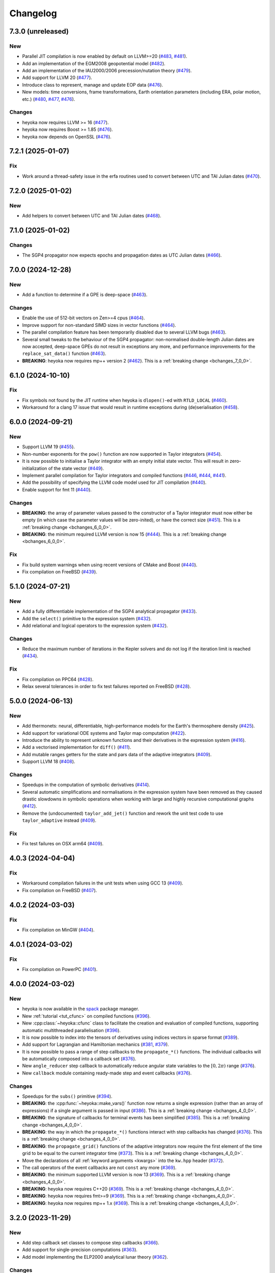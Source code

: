 Changelog
=========

7.3.0 (unreleased)
------------------

New
~~~

- Parallel JIT compilation is now enabled by default on LLVM>=20
  (`#483 <https://github.com/bluescarni/heyoka/pull/483>`__,
  `#481 <https://github.com/bluescarni/heyoka/pull/481>`__).
- Add an implementation of the EGM2008 geopotential model
  (`#482 <https://github.com/bluescarni/heyoka/pull/482>`__).
- Add an implementation of the IAU2000/2006 precession/nutation theory
  (`#479 <https://github.com/bluescarni/heyoka/pull/479>`__).
- Add support for LLVM 20
  (`#477 <https://github.com/bluescarni/heyoka/pull/477>`__).
- Introduce class to represent, manage and update EOP data
  (`#476 <https://github.com/bluescarni/heyoka/pull/476>`__).
- New models: time conversions, frame transformations, Earth orientation
  parameters (including ERA, polar motion, etc.)
  (`#480 <https://github.com/bluescarni/heyoka/pull/480>`__,
  `#477 <https://github.com/bluescarni/heyoka/pull/477>`__,
  `#476 <https://github.com/bluescarni/heyoka/pull/476>`__).

Changes
~~~~~~~

- heyoka now requires LLVM >= 16
  (`#477 <https://github.com/bluescarni/heyoka/pull/477>`__).
- heyoka now requires Boost >= 1.85
  (`#476 <https://github.com/bluescarni/heyoka/pull/476>`__).
- heyoka now depends on OpenSSL
  (`#476 <https://github.com/bluescarni/heyoka/pull/476>`__).


7.2.1 (2025-01-07)
------------------

Fix
~~~

- Work around a thread-safety issue in the erfa routines used
  to convert between UTC and TAI Julian dates
  (`#470 <https://github.com/bluescarni/heyoka/pull/470>`__).

7.2.0 (2025-01-02)
------------------

New
~~~

- Add helpers to convert between UTC and TAI Julian dates
  (`#468 <https://github.com/bluescarni/heyoka/pull/468>`__).

7.1.0 (2025-01-02)
------------------

Changes
~~~~~~~

- The SGP4 propagator now expects epochs and propagation dates
  as UTC Julian dates
  (`#466 <https://github.com/bluescarni/heyoka/pull/466>`__).

7.0.0 (2024-12-28)
------------------

New
~~~

- Add a function to determine if a GPE is deep-space
  (`#463 <https://github.com/bluescarni/heyoka/pull/463>`__).

Changes
~~~~~~~

- Enable the use of 512-bit vectors on Zen>=4 cpus
  (`#464 <https://github.com/bluescarni/heyoka/pull/464>`__).
- Improve support for non-standard SIMD sizes in vector functions
  (`#464 <https://github.com/bluescarni/heyoka/pull/464>`__).
- The parallel compilation feature has been temporarily disabled
  due to several LLVM bugs
  (`#463 <https://github.com/bluescarni/heyoka/pull/463>`__).
- Several small tweaks to the behaviour of the SGP4 propagator:
  non-normalised double-length Julian dates are now accepted,
  deep-space GPEs do not result in exceptions any more, and performance
  improvements for the ``replace_sat_data()`` function
  (`#463 <https://github.com/bluescarni/heyoka/pull/463>`__).
- **BREAKING**: heyoka now requires mp++ version 2
  (`#462 <https://github.com/bluescarni/heyoka/pull/462>`__).
  This is a :ref:`breaking change <bchanges_7_0_0>`.

6.1.0 (2024-10-10)
------------------

Fix
~~~

- Fix symbols not found by the JIT runtime when heyoka
  is ``dlopen()``-ed with ``RTLD_LOCAL``
  (`#460 <https://github.com/bluescarni/heyoka/pull/460>`__).
- Workaround for a clang 17 issue that would result in
  runtime exceptions during (de)serialisation
  (`#458 <https://github.com/bluescarni/heyoka/pull/458>`__).

6.0.0 (2024-09-21)
------------------

New
~~~

- Support LLVM 19 (`#455 <https://github.com/bluescarni/heyoka/pull/455>`__).
- Non-number exponents for the ``pow()`` function
  are now supported in Taylor integrators
  (`#454 <https://github.com/bluescarni/heyoka/pull/454>`__).
- It is now possible to initialise a Taylor integrator
  with an empty initial state vector. This will result
  in zero-initialization of the state vector
  (`#449 <https://github.com/bluescarni/heyoka/pull/449>`__).
- Implement parallel compilation for Taylor integrators
  and compiled functions
  (`#446 <https://github.com/bluescarni/heyoka/pull/446>`__,
  `#444 <https://github.com/bluescarni/heyoka/pull/444>`__,
  `#441 <https://github.com/bluescarni/heyoka/pull/441>`__).
- Add the possibility of specifying the LLVM code model
  used for JIT compilation
  (`#440 <https://github.com/bluescarni/heyoka/pull/440>`__).
- Enable support for fmt 11
  (`#440 <https://github.com/bluescarni/heyoka/pull/440>`__).

Changes
~~~~~~~

- **BREAKING**: the array of parameter values passed to the
  constructor of a Taylor integrator must now either be empty
  (in which case the parameter values will be zero-inited),
  or have the correct size
  (`#451 <https://github.com/bluescarni/heyoka/pull/451>`__).
  This is a :ref:`breaking change <bchanges_6_0_0>`.
- **BREAKING**: the minimum required LLVM version is now 15
  (`#444 <https://github.com/bluescarni/heyoka/pull/444>`__).
  This is a :ref:`breaking change <bchanges_6_0_0>`.

Fix
~~~

- Fix build system warnings when using recent versions of
  CMake and Boost
  (`#440 <https://github.com/bluescarni/heyoka/pull/440>`__).
- Fix compilation on FreeBSD
  (`#439 <https://github.com/bluescarni/heyoka/pull/439>`__).

5.1.0 (2024-07-21)
------------------

New
~~~

- Add a fully differentiable implementation of the SGP4 analytical propagator
  (`#433 <https://github.com/bluescarni/heyoka/pull/433>`__).
- Add the ``select()`` primitive to the expression system
  (`#432 <https://github.com/bluescarni/heyoka/pull/432>`__).
- Add relational and logical operators to the expression system
  (`#432 <https://github.com/bluescarni/heyoka/pull/432>`__).

Changes
~~~~~~~

- Reduce the maximum number of iterations in the Kepler solvers
  and do not log if the iteration limit is reached
  (`#434 <https://github.com/bluescarni/heyoka/pull/434>`__).

Fix
~~~

- Fix compilation on PPC64
  (`#428 <https://github.com/bluescarni/heyoka/pull/428>`__).
- Relax several tolerances in order to fix test failures reported
  on FreeBSD
  (`#428 <https://github.com/bluescarni/heyoka/pull/428>`__).

5.0.0 (2024-06-13)
------------------

New
~~~

- Add thermonets: neural, differentiable, high-performance
  models for the Earth's thermosphere density
  (`#425 <https://github.com/bluescarni/heyoka/pull/425>`__).
- Add support for variational ODE systems and Taylor map computation
  (`#422 <https://github.com/bluescarni/heyoka/pull/422>`__).
- Introduce the ability to represent unknown functions
  and their derivatives in the expression system
  (`#416 <https://github.com/bluescarni/heyoka/pull/416>`__).
- Add a vectorised implementation for ``diff()``
  (`#411 <https://github.com/bluescarni/heyoka/pull/411>`__).
- Add mutable ranges getters for the state and pars data of the adaptive
  integrators (`#409 <https://github.com/bluescarni/heyoka/pull/409>`__).
- Support LLVM 18 (`#408 <https://github.com/bluescarni/heyoka/pull/408>`__).

Changes
~~~~~~~

- Speedups in the computation of symbolic derivatives
  (`#414 <https://github.com/bluescarni/heyoka/pull/414>`__).
- Several automatic simplifications and normalisations in the expression
  system have been removed as they caused drastic slowdowns in symbolic operations
  when working with large and highly recursive computational graphs
  (`#412 <https://github.com/bluescarni/heyoka/pull/412>`__).
- Remove the (undocumented) ``taylor_add_jet()`` function and rework
  the unit test code to use ``taylor_adaptive`` instead
  (`#409 <https://github.com/bluescarni/heyoka/pull/409>`__).

Fix
~~~

- Fix test failures on OSX arm64
  (`#409 <https://github.com/bluescarni/heyoka/pull/409>`__).

4.0.3 (2024-04-04)
------------------

Fix
~~~

- Workaround compilation failures in the unit tests
  when using GCC 13
  (`#409 <https://github.com/bluescarni/heyoka/pull/409>`__).
- Fix compilation on FreeBSD
  (`#407 <https://github.com/bluescarni/heyoka/pull/407>`__).

4.0.2 (2024-03-03)
------------------

Fix
~~~

- Fix compilation on MinGW
  (`#404 <https://github.com/bluescarni/heyoka/pull/404>`__).

4.0.1 (2024-03-02)
------------------

Fix
~~~

- Fix compilation on PowerPC
  (`#401 <https://github.com/bluescarni/heyoka/pull/401>`__).

4.0.0 (2024-03-02)
------------------

New
~~~

- heyoka is now available in the `spack <https://github.com/spack/spack>`__
  package manager.
- New :ref:`tutorial <tut_cfunc>` on compiled functions
  (`#396 <https://github.com/bluescarni/heyoka/pull/396>`__).
- New :cpp:class:`~heyoka::cfunc` class to facilitate
  the creation and evaluation of compiled functions, supporting
  automatic multithreaded parallelisation
  (`#396 <https://github.com/bluescarni/heyoka/pull/396>`__).
- It is now possible to index into the tensors of derivatives
  using indices vectors in sparse format
  (`#389 <https://github.com/bluescarni/heyoka/pull/389>`__).
- Add support for Lagrangian and Hamiltonian mechanics
  (`#381 <https://github.com/bluescarni/heyoka/pull/381>`__,
  `#379 <https://github.com/bluescarni/heyoka/pull/379>`__).
- It is now possible to pass a range of step callbacks to the
  ``propagate_*()`` functions. The individual callbacks will be
  automatically composed into a callback set
  (`#376 <https://github.com/bluescarni/heyoka/pull/376>`__).
- New ``angle_reducer`` step callback to automatically reduce
  angular state variables to the :math:`\left[0, 2\pi\right)` range
  (`#376 <https://github.com/bluescarni/heyoka/pull/376>`__).
- New ``callback`` module containing ready-made step and event callbacks
  (`#376 <https://github.com/bluescarni/heyoka/pull/376>`__).

Changes
~~~~~~~

- Speedups for the ``subs()`` primitive
  (`#394 <https://github.com/bluescarni/heyoka/pull/394>`__).
- **BREAKING**: the :cpp:func:`~heyoka::make_vars()` function
  now returns a single expression (rather than an array of expressions)
  if a single argument is passed in input
  (`#386 <https://github.com/bluescarni/heyoka/pull/386>`__).
  This is a :ref:`breaking change <bchanges_4_0_0>`.
- **BREAKING**: the signature of callbacks for terminal events
  has been simplified
  (`#385 <https://github.com/bluescarni/heyoka/pull/385>`__).
  This is a :ref:`breaking change <bchanges_4_0_0>`.
- **BREAKING**: the way in which the ``propagate_*()`` functions
  interact with step callbacks has changed
  (`#376 <https://github.com/bluescarni/heyoka/pull/376>`__).
  This is a :ref:`breaking change <bchanges_4_0_0>`.
- **BREAKING**: the ``propagate_grid()`` functions of the
  adaptive integrators now require the first element of the
  time grid to be equal to the current integrator time
  (`#373 <https://github.com/bluescarni/heyoka/pull/373>`__).
  This is a :ref:`breaking change <bchanges_4_0_0>`.
- Move the declarations of all :ref:`keyword arguments <kwargs>`
  into the ``kw.hpp`` header
  (`#372 <https://github.com/bluescarni/heyoka/pull/372>`__).
- The call operators of the event callbacks are not
  ``const`` any more
  (`#369 <https://github.com/bluescarni/heyoka/pull/369>`__).
- **BREAKING**: the minimum supported LLVM version is now 13
  (`#369 <https://github.com/bluescarni/heyoka/pull/369>`__).
  This is a :ref:`breaking change <bchanges_4_0_0>`.
- **BREAKING**: heyoka now requires C++20
  (`#369 <https://github.com/bluescarni/heyoka/pull/369>`__).
  This is a :ref:`breaking change <bchanges_4_0_0>`.
- **BREAKING**: heyoka now requires fmt>=9
  (`#369 <https://github.com/bluescarni/heyoka/pull/369>`__).
  This is a :ref:`breaking change <bchanges_4_0_0>`.
- **BREAKING**: heyoka now requires mp++ 1.x
  (`#369 <https://github.com/bluescarni/heyoka/pull/369>`__).
  This is a :ref:`breaking change <bchanges_4_0_0>`.

3.2.0 (2023-11-29)
------------------

New
~~~

- Add step callback set classes to compose step callbacks
  (`#366 <https://github.com/bluescarni/heyoka/pull/366>`__).
- Add support for single-precision computations
  (`#363 <https://github.com/bluescarni/heyoka/pull/363>`__).
- Add model implementing the ELP2000 analytical lunar theory
  (`#362 <https://github.com/bluescarni/heyoka/pull/362>`__).

Changes
~~~~~~~

- When the ``fast_math`` mode is active, the SIMD-vectorised
  mathematical functions now use low-precision implementations.
  This can lead to substantial performance increases in batch mode
  (`#367 <https://github.com/bluescarni/heyoka/pull/367>`__).
- Initialising a step callback or a callable from an empty
  function object (e.g., a null pointer, an empty ``std::function``, etc.)
  now results in an empty object
  (`#366 <https://github.com/bluescarni/heyoka/pull/366>`__).
- Improve performance when creating symbolic expressions for
  large sums and products
  (`#362 <https://github.com/bluescarni/heyoka/pull/362>`__).

3.1.0 (2023-11-13)
------------------

New
~~~

- Implement (leaky) ``ReLU`` and its derivative in the expression
  system (`#357 <https://github.com/bluescarni/heyoka/pull/357>`__,
  `#356 <https://github.com/bluescarni/heyoka/pull/356>`__).
- Add feed-forward neural network model
  (`#355 <https://github.com/bluescarni/heyoka/pull/355>`__).
- Implement the eccentric longitude :math:`F` in the expression
  system (`#352 <https://github.com/bluescarni/heyoka/pull/352>`__).
- Implement the delta eccentric anomaly :math:`\Delta E` in the expression
  system (`#352 <https://github.com/bluescarni/heyoka/pull/352>`__).
  Taylor derivatives are not implemented yet.

Changes
~~~~~~~

- Substantial speedups in the computation of first-order derivatives
  with respect to many variables/parameters
  (`#360 <https://github.com/bluescarni/heyoka/pull/360>`__,
  `#358 <https://github.com/bluescarni/heyoka/pull/358>`__).
- Substantial performance improvements in the computation of
  derivative tensors of large expressions with a high degree
  of internal redundancy
  (`#354 <https://github.com/bluescarni/heyoka/pull/354>`__).

Fix
~~~

- Fix global constants in an LLVM module being generated in unordered fashion
  when compact mode is active. This would result in two logically-identical
  modules being considered different by the in-memory cache
  (`#359 <https://github.com/bluescarni/heyoka/pull/359>`__).
- Fix compiler warning when building without SLEEF support
  (`#356 <https://github.com/bluescarni/heyoka/pull/356>`__).
- Improve the numerical stability of the VSOP2013 model
  (`#353 <https://github.com/bluescarni/heyoka/pull/353>`__).
- Improve the numerical stability of the Kepler solver
  (`#352 <https://github.com/bluescarni/heyoka/pull/352>`__).

3.0.0 (2023-10-07)
------------------

Fix
~~~

- Prevent accidental leaking in the public headers of
  serialisation implementation details
  (`#350 <https://github.com/bluescarni/heyoka/pull/350>`__).
- Fix wrong version compatibility setting in the CMake config-file package
  (`#350 <https://github.com/bluescarni/heyoka/pull/350>`__).
- Work around test failure on ARM + LLVM 17
  (`#350 <https://github.com/bluescarni/heyoka/pull/350>`__).
- Fix orbital elements singularity when using the VSOP2013
  theory at low precision
  (`#348 <https://github.com/bluescarni/heyoka/pull/348>`__).

2.0.0 (2023-09-22)
------------------

New
~~~

- Support LLVM 17 (`#346 <https://github.com/bluescarni/heyoka/pull/346>`__).
- Add model for the circular restricted three-body problem
  (`#345 <https://github.com/bluescarni/heyoka/pull/345>`__).
- heyoka can now automatically vectorise scalar calls to
  floating-point math functions
  (`#342 <https://github.com/bluescarni/heyoka/pull/342>`__).
- The LLVM SLP vectorizer can now be enabled
  (`#341 <https://github.com/bluescarni/heyoka/pull/341>`__).
  This feature is opt-in due to the fact that enabling it
  can considerably increase JIT compilation times.
- Implement an in-memory cache for ``llvm_state``. The cache is used
  to avoid re-optimising and re-compiling LLVM code which has
  already been optimised and compiled during the program execution
  (`#340 <https://github.com/bluescarni/heyoka/pull/340>`__).
- It is now possible to get the LLVM bitcode of
  an ``llvm_state``
  (`#339 <https://github.com/bluescarni/heyoka/pull/339>`__).

Changes
~~~~~~~

- **BREAKING**: the minimum supported LLVM version is now 11
  (`#342 <https://github.com/bluescarni/heyoka/pull/342>`__).
  This is a :ref:`breaking change <bchanges_2_0_0>`.
- The optimisation level for an ``llvm_state`` is now clamped
  within the ``[0, 3]`` range
  (`#340 <https://github.com/bluescarni/heyoka/pull/340>`__).
- The LLVM bitcode is now used internally (instead of the textual
  representation of the IR) when copying and serialising
  an ``llvm_state``
  (`#339 <https://github.com/bluescarni/heyoka/pull/339>`__).
- The optimisation pass in an ``llvm_state`` is now automatically
  called during compilation
  (`#339 <https://github.com/bluescarni/heyoka/pull/339>`__).

Fix
~~~

- Fix compilation in C++20 mode
  (`#340 <https://github.com/bluescarni/heyoka/pull/340>`__).
- Fix the object file of an ``llvm_state`` not being
  preserved during copy and deserialisation
  (`#339 <https://github.com/bluescarni/heyoka/pull/339>`__).
- Fix LLVM module name not being preserved during
  copy and deserialisation of ``llvm_state``
  (`#339 <https://github.com/bluescarni/heyoka/pull/339>`__).
- Fix broken link in the docs.

1.0.0 (2023-08-10)
------------------

New
~~~

- The step callbacks can now optionally implement a ``pre_hook()``
  member function that will be called before the first step
  is taken by a ``propagate_*()`` function
  (`#334 <https://github.com/bluescarni/heyoka/pull/334>`__).
- The heyoka library now passes all ``clang-tidy`` checks
  (`#315 <https://github.com/bluescarni/heyoka/pull/315>`__).
- Introduce several vectorised overloads in the expression
  API. These vectorised overloads allow to perform the same
  operation on a list of expressions more efficiently
  than performing the same operation repeatedly on individual
  expressions
  (`#312 <https://github.com/bluescarni/heyoka/pull/312>`__).
- The expression class is now immutable
  (`#312 <https://github.com/bluescarni/heyoka/pull/312>`__).
- New API to compute high-order derivatives
  (`#309 <https://github.com/bluescarni/heyoka/pull/309>`__).
- The state variables and right-hand side of a system of ODEs
  are now available as read-only properties in the integrator
  classes
  (`#305 <https://github.com/bluescarni/heyoka/pull/305>`__).
- Support LLVM 16.
- New ``model`` module containing ready-made dynamical models
  (`#302 <https://github.com/bluescarni/heyoka/pull/302>`__,
  `#295 <https://github.com/bluescarni/heyoka/pull/295>`__).
- Implement substitution of generic subexpressions
  (`#301 <https://github.com/bluescarni/heyoka/pull/301>`__).
- Add a function to fetch the list of parameters in
  an expression
  (`#301 <https://github.com/bluescarni/heyoka/pull/301>`__).
- The screen output of expressions is now truncated for
  very large expressions
  (`#299 <https://github.com/bluescarni/heyoka/pull/299>`__).

Changes
~~~~~~~

- The step callbacks are now copied in :ref:`ensemble propagations <tut_ensemble>`
  rather than being shared among threads. The aim of this change
  is to reduce the likelihood of data races
  (`#334 <https://github.com/bluescarni/heyoka/pull/334>`__).
- Comprehensive overhaul of the expression system, including:
  enhanced automatic simplification capabilities for sums,
  products and powers, removal of several specialised primitives
  (such as ``square()``, ``neg()``, ``sum_sq()``, etc.),
  re-implementation of division and subtraction as special
  cases of product and sum, and more
  (`#332 <https://github.com/bluescarni/heyoka/pull/332>`__,
  `#331 <https://github.com/bluescarni/heyoka/pull/331>`__,
  `#330 <https://github.com/bluescarni/heyoka/pull/330>`__,
  `#329 <https://github.com/bluescarni/heyoka/pull/329>`__,
  `#328 <https://github.com/bluescarni/heyoka/pull/328>`__,
  `#327 <https://github.com/bluescarni/heyoka/pull/327>`__,
  `#326 <https://github.com/bluescarni/heyoka/pull/326>`__,
  `#325 <https://github.com/bluescarni/heyoka/pull/325>`__,
  `#324 <https://github.com/bluescarni/heyoka/pull/324>`__,
  `#323 <https://github.com/bluescarni/heyoka/pull/323>`__,
  `#322 <https://github.com/bluescarni/heyoka/pull/322>`__).
- Constant folding is now implemented for all functions
  in the expression system
  (`#321 <https://github.com/bluescarni/heyoka/pull/321>`__).
- Moved-from expressions and numbers are now guaranteed to be in the
  default-constructed state
  (`#319 <https://github.com/bluescarni/heyoka/pull/319>`__).
- The expression code has been reorganised into multiple files
  (`#317 <https://github.com/bluescarni/heyoka/pull/317>`__).
- Performance improvements in compact mode for Taylor
  integrators and compiled functions
  (`#303 <https://github.com/bluescarni/heyoka/pull/303>`__).
- Update Catch to version 2.13.10
  (`#301 <https://github.com/bluescarni/heyoka/pull/301>`__).
- The ``get_n_nodes()`` function now returns ``0``
  instead of overflowing
  (`#301 <https://github.com/bluescarni/heyoka/pull/301>`__).
- heyoka now requires Boost >= 1.69
  (`#301 <https://github.com/bluescarni/heyoka/pull/301>`__).
- Performance improvements for several primitives in the
  expression API
  (`#300 <https://github.com/bluescarni/heyoka/pull/300>`__).
- Improve hashing performance for large expressions by
  caching the hashes of repeated subexpressions
  (`#299 <https://github.com/bluescarni/heyoka/pull/299>`__).
- The unstrided version of compiled functions is now forcibly
  inlined, which leads to improved codegen and better performance
  (`#299 <https://github.com/bluescarni/heyoka/pull/299>`__).
- **BREAKING**: the ``make_nbody_sys()`` helper has been replaced by an equivalent
  function in the new ``model`` module
  (`#295 <https://github.com/bluescarni/heyoka/pull/295>`__).
  This is a :ref:`breaking change <bchanges_1_0_0>`.

Fix
~~~

- Work around a likely LLVM bug on ARM
  (`#310 <https://github.com/bluescarni/heyoka/pull/310>`__).
- Fix compilation on OSX when mixing recent libcxx versions with
  old Boost versions
  (`#308 <https://github.com/bluescarni/heyoka/pull/308>`__).
- Do not mix inline member functions with explicit class
  template instantiations. This should fix linking issues
  on Windows when mixing MSVC and clang-cl
  (`#298 <https://github.com/bluescarni/heyoka/pull/298>`__).

0.21.0 (2023-02-16)
-------------------

New
~~~

- Compiled functions now support time-dependent expressions
  (`#294 <https://github.com/bluescarni/heyoka/pull/294>`__).
- The heyoka ABI is now properly versioned and tagged
  (`#290 <https://github.com/bluescarni/heyoka/pull/290>`__).

0.20.1 (2023-01-05)
-------------------

Changes
~~~~~~~

- Mark as visible a couple of internal functions which
  had been marked as hidden by mistake
  (`#286 <https://github.com/bluescarni/heyoka/pull/286>`__).

0.20.0 (2022-12-17)
-------------------

New
~~~

- Add option in the build system to hide the exported LLVM symbols,
  when linking statically
  (`#283 <https://github.com/bluescarni/heyoka/pull/283>`__).
- Add option to force the use of AVX-512 registers
  (`#280 <https://github.com/bluescarni/heyoka/pull/280>`__).
- Implement support for arbitrary-precision computations
  (`#278 <https://github.com/bluescarni/heyoka/pull/278>`__,
  `#276 <https://github.com/bluescarni/heyoka/pull/276>`__).
- Support LLVM 15
  (`#274 <https://github.com/bluescarni/heyoka/pull/274>`__).

Changes
~~~~~~~

- heyoka now depends on CMake >= 3.18 when building from source
  (`#283 <https://github.com/bluescarni/heyoka/pull/283>`__).

Fix
~~~

- Avoid accidental indirect inclusion of libquadmath's header file
  (`#279 <https://github.com/bluescarni/heyoka/pull/279>`__).
- Prevent callbacks from changing the time coordinate of the integrator.
  This was never supported and could lead to crashes and/or hangs
  in the ``propagate_*()`` functions
  (`#278 <https://github.com/bluescarni/heyoka/pull/278>`__).

0.19.0 (2022-09-18)
-------------------

New
~~~

- Add a short tutorial on extended-precision computations
  (`#270 <https://github.com/bluescarni/heyoka/pull/270>`__).
- The numerical integrator classes now support class template argument deduction
  (`#267 <https://github.com/bluescarni/heyoka/pull/267>`__).
- Add the capability to compile multivariate vector functions
  at runtime
  (`#261 <https://github.com/bluescarni/heyoka/pull/261>`__).

Changes
~~~~~~~

- heyoka now builds against recent versions of the fmt library
  without deprecation warnings
  (`#266 <https://github.com/bluescarni/heyoka/pull/266>`__).

Fix
~~~

- Fix compilation against recent LLVM 14.x releases on Windows
  (`#268 <https://github.com/bluescarni/heyoka/pull/268>`__).

0.18.0 (2022-05-11)
-------------------

New
~~~

- Add a timekeeping accuracy benchmark
  (`#254 <https://github.com/bluescarni/heyoka/pull/254>`__).
- Add a function to build (N+1)-body problems
  (`#251 <https://github.com/bluescarni/heyoka/pull/251>`__).
- Support LLVM 14
  (`#247 <https://github.com/bluescarni/heyoka/pull/247>`__).
- Implement :ref:`parallel mode <tut_parallel_mode>`
  for the automatic parallelisation of an individual integration step
  (`#237 <https://github.com/bluescarni/heyoka/pull/237>`__).

Changes
~~~~~~~

- The Kepler solver now returns NaN in case of invalid input arguments
  or if the max number of iterations is exceeded
  (`#252 <https://github.com/bluescarni/heyoka/pull/252>`__).
- heyoka now builds against LLVM 13/14 without deprecation warnings
  (`#242 <https://github.com/bluescarni/heyoka/pull/242>`__).
- In case of an early interruption, the ``propagate_grid()`` function will now
  process all available grid points before the interruption time before exiting
  (`#235 <https://github.com/bluescarni/heyoka/pull/235>`__).
- The ``propagate_grid()`` callbacks are now invoked also if the integration
  is interrupted by a stopping terminal event
  (`#235 <https://github.com/bluescarni/heyoka/pull/235>`__).

Fix
~~~

- Fix several warnings related to variable shadowing when
  compiling in debug mode
  (`#257 <https://github.com/bluescarni/heyoka/pull/257>`__).
- Fix a potential accuracy issue when setting the time coordinate
  in double-length format
  (`#246 <https://github.com/bluescarni/heyoka/pull/246>`__).
- Fix an issue in the ``propagate_grid()`` functions
  that could lead to invalid results in certain corner cases
  (`#234 <https://github.com/bluescarni/heyoka/pull/234>`__).

0.17.1 (2022-02-13)
-------------------

Changes
~~~~~~~

- The ``propagate_for/until()`` callbacks are now invoked also if the integration
  is interrupted by a stopping terminal event
  (`#231 <https://github.com/bluescarni/heyoka/pull/231>`__).

Fix
~~~

- Fix two test failures on FreeBSD
  (`#231 <https://github.com/bluescarni/heyoka/pull/231>`__).

0.17.0 (2022-01-20)
-------------------

New
~~~

- The LLVM version number against which heyoka was built
  is now exported in the CMake config-file package
  (`#225 <https://github.com/bluescarni/heyoka/pull/225>`__).
- It is now possible to access the adaptive integrators'
  time values as double-length floats
  (`#225 <https://github.com/bluescarni/heyoka/pull/225>`__).
- Add support for :ref:`ensemble propagations <tut_ensemble>`
  (`#221 <https://github.com/bluescarni/heyoka/pull/221>`__).
- Several functions in the batch integration API
  now also accept scalar time values in input,
  instead of just vectors. The scalar values
  are automatically splatted into vectors
  of the appropriate size
  (`#221 <https://github.com/bluescarni/heyoka/pull/221>`__).
- Add a function to compute the suggested SIMD size for
  the CPU in use
  (`#220 <https://github.com/bluescarni/heyoka/pull/220>`__).

Changes
~~~~~~~

- Avoid unnecessary copies of the ``propagate_*()`` callbacks
  (`#222 <https://github.com/bluescarni/heyoka/pull/222>`__).

Fix
~~~

- Fix compilation in debug mode when using recent versions
  of ``fmt``
  (`#226 <https://github.com/bluescarni/heyoka/pull/226>`__).
- Fix potential issue arising when certain data structures
  related to event detection are destroyed in the wrong order
  (`#226 <https://github.com/bluescarni/heyoka/pull/226>`__).
- Fix build failures in the benchmark suite
  (`#220 <https://github.com/bluescarni/heyoka/pull/220>`__).

0.16.0 (2021-11-20)
-------------------

New
~~~

- **BREAKING**: add support for :ref:`continuous output <tut_c_output>`
  to the ``propagate_for/until()`` functions
  (`#216 <https://github.com/bluescarni/heyoka/pull/216>`__).
  This is a :ref:`breaking change <bchanges_0_16_0>`.
- Event detection is now available also in batch mode
  (`#214 <https://github.com/bluescarni/heyoka/pull/214>`__).
- Add a sum of squares primitive
  (`#209 <https://github.com/bluescarni/heyoka/pull/209>`__).
- Add new benchmarks and benchmark results to the documentation
  (`#204 <https://github.com/bluescarni/heyoka/pull/204>`__).
- Support LLVM 13
  (`#201 <https://github.com/bluescarni/heyoka/pull/201>`__).

Changes
~~~~~~~

- If ``propagate_grid()`` exits early in batch mode,
  the missing values are now set to NaN instead of zero
  (`#215 <https://github.com/bluescarni/heyoka/pull/215>`__).
- Internal refactoring of the event detection code
  (`#213 <https://github.com/bluescarni/heyoka/pull/213>`__).
- During event detection, improve the performance of the
  fast exclusion check via JIT compilation
  (`#212 <https://github.com/bluescarni/heyoka/pull/212>`__).
- Various internal simplifications in the implementation
  of Taylor derivatives
  (`#208 <https://github.com/bluescarni/heyoka/pull/208>`__).
- Performance optimisations for ODE systems containing large summations
  (`#203 <https://github.com/bluescarni/heyoka/pull/203>`__).
- Performance optimisations in the construction of Taylor integrators
  (`#203 <https://github.com/bluescarni/heyoka/pull/203>`__).
- **BREAKING**: the ``pairwise_sum()`` function has been replaced
  by a new function called ``sum()`` with similar semantics
  (`#203 <https://github.com/bluescarni/heyoka/pull/203>`__).
  This is a :ref:`breaking change <bchanges_0_16_0>`.

Fix
~~~

- Fix various corner-case issues in the integrator classes
  related to data aliasing
  (`#217 <https://github.com/bluescarni/heyoka/pull/217>`__).
- Fix incorrect counting of the number of steps when the
  integration is interrupted by a terminal event
  (`#216 <https://github.com/bluescarni/heyoka/pull/216>`__).

0.15.0 (2021-09-28)
-------------------

New
~~~

- Implement derivatives with respect to the parameters
  (`#196 <https://github.com/bluescarni/heyoka/pull/196>`__).
- Implement additional automatic simplifications in the
  expression system
  (`#195 <https://github.com/bluescarni/heyoka/pull/195>`__).
- Add a way to define symbolic constants in the expression
  system, and implement :math:`\pi` on top of it
  (`#192 <https://github.com/bluescarni/heyoka/pull/192>`__).
- Add a function to compute the size of an expression
  (`#189 <https://github.com/bluescarni/heyoka/pull/189>`__).
- Quadruple precision is now correctly supported on PPC64
  (`#188 <https://github.com/bluescarni/heyoka/pull/188>`__).
- Add an implementation of the VSOP2013 analytical solution
  for the motion of the planets of the Solar System, usable
  in the definition of differential equations
  (`#186 <https://github.com/bluescarni/heyoka/pull/186>`__,
  `#183 <https://github.com/bluescarni/heyoka/pull/183>`__,
  `#180 <https://github.com/bluescarni/heyoka/pull/180>`__).
- Add the two-argument inverse tangent function ``atan2()``
  to the expression system
  (`#182 <https://github.com/bluescarni/heyoka/pull/182>`__).
- Implement additional automatic simplifications for sin/cos
  (`#180 <https://github.com/bluescarni/heyoka/pull/180>`__).

Changes
~~~~~~~

- Implement a fast exclusion check for event detection which
  improves performance when no event triggers in a timestep
  (`#198 <https://github.com/bluescarni/heyoka/pull/198>`__).
- **BREAKING**: the function class now uses reference
  semantics. This means that copy operations on
  non-trivial expressions now result in shallow copies,
  not deep copies. This is a :ref:`breaking change <bchanges_0_15_0>`
  (`#192 <https://github.com/bluescarni/heyoka/pull/192>`__).
- heyoka now depends on the `TBB <https://github.com/oneapi-src/oneTBB>`__ library
  (`#186 <https://github.com/bluescarni/heyoka/pull/186>`__).

Fix
~~~

- Don't force the use of static MSVC runtime when
  compiling heyoka as a static library
  (`#198 <https://github.com/bluescarni/heyoka/pull/198>`__).
- Fix compilation as a static library
  (`#195 <https://github.com/bluescarni/heyoka/pull/195>`__).
- Various fixes to the PPC64 support
  (`#188 <https://github.com/bluescarni/heyoka/pull/188>`__,
  `#187 <https://github.com/bluescarni/heyoka/pull/187>`__).
- Fix an issue in ``kepE()`` arising from an automatic simplification
  that would lead to an invalid decomposition for zero eccentricity
  (`#185 <https://github.com/bluescarni/heyoka/pull/185>`__).

0.14.0 (2021-08-03)
-------------------

New
~~~

- The tolerance value is now stored in the integrator objects
  (`#175 <https://github.com/bluescarni/heyoka/pull/175>`__).

Changes
~~~~~~~

- Improve the heuristic for the automatic deduction
  of the cooldown value for terminal events
  (`#178 <https://github.com/bluescarni/heyoka/pull/178>`__).

Fix
~~~

- Ensure that code generation in compact mode is platform-agnostic
  and deterministic across executions
  (`#176 <https://github.com/bluescarni/heyoka/pull/176>`__).

0.12.0 (2021-07-21)
-------------------

New
~~~

- Add support for 64-bit PowerPC processors
  (`#171 <https://github.com/bluescarni/heyoka/pull/171>`__).
- Add support for 64-bit ARM processors
  (`#167 <https://github.com/bluescarni/heyoka/pull/167>`__).
- Implement serialisation for the main classes via
  Boost.Serialization
  (`#163 <https://github.com/bluescarni/heyoka/pull/163>`__).

Fix
~~~

- Fix a bug in the move assignment operator of ``llvm_state``
  (`#163 <https://github.com/bluescarni/heyoka/pull/163>`__).

0.11.0 (2021-07-06)
-------------------

New
~~~

- The ``time`` expression now supports symbolic
  differentiation
  (`#160 <https://github.com/bluescarni/heyoka/pull/160>`__).

Changes
~~~~~~~

- Various performance optimisations for the creation
  of large ODE systems
  (`#152 <https://github.com/bluescarni/heyoka/pull/152>`__).

0.10.1 (2021-07-02)
-------------------

Fix
~~~

- Parameters in event equations are now correctly counted
  when inferring the total number of parameters in an ODE system
  (`#154 <https://github.com/bluescarni/heyoka/pull/154>`__).

0.10.0 (2021-06-09)
-------------------

New
~~~

- The callback that can be passed to the ``propagate_*()`` functions
  can now be used to stop the integration
  (`#149 <https://github.com/bluescarni/heyoka/pull/149>`__).
- Add a pairwise product primitive
  (`#147 <https://github.com/bluescarni/heyoka/pull/147>`__).

Changes
~~~~~~~

- **BREAKING**: a :ref:`breaking change <bchanges_0_10_0>`
  in the ``propagate_*()`` callback API
  (`#149 <https://github.com/bluescarni/heyoka/pull/149>`__).
- Implement additional automatic simplifications in the expression system
  (`#148 <https://github.com/bluescarni/heyoka/pull/148>`__).
- Division by zero in the expression system now raises an error
  (`#148 <https://github.com/bluescarni/heyoka/pull/148>`__).

0.9.0 (2021-05-25)
------------------

New
~~~

- Add time polynomials to the expression system
  (`#144 <https://github.com/bluescarni/heyoka/pull/144>`__).
- Add the inverse of Kepler's elliptic equation to the expression
  system
  (`#138 <https://github.com/bluescarni/heyoka/pull/138>`__).
- Add an LLVM-based vectorised solver for Kepler's equation
  (`#136 <https://github.com/bluescarni/heyoka/pull/136>`__).
- Add an LLVM ``while`` loop function
  (`#135 <https://github.com/bluescarni/heyoka/pull/135>`__).

Changes
~~~~~~~

- Performance improvements for event detection in the linear
  and quadratic cases
  (`#145 <https://github.com/bluescarni/heyoka/pull/145>`__).
- Several functions used for event detection are now
  compiled just-in-time, rather than being implemented
  in C++
  (`#142 <https://github.com/bluescarni/heyoka/pull/142>`__).
- Cleanup unused and undocumented functions
  (`#134 <https://github.com/bluescarni/heyoka/pull/134>`__).
- Small performance optimisations
  (`#133 <https://github.com/bluescarni/heyoka/pull/133>`__).
- Remove the ``binary_operator`` node type in the expression
  system and implement binary arithmetic using the ``func`` node
  type instead
  (`#132 <https://github.com/bluescarni/heyoka/pull/132>`__). This
  is an internal change that does not affect the integrators' API.

0.8.0 (2021-04-28)
------------------

New
~~~

- The ``propagate_for/until()`` functions now support writing
  the Taylor coefficients at the end of each timestep
  (`#131 <https://github.com/bluescarni/heyoka/pull/131>`__).

Changes
~~~~~~~

- **BREAKING**: various :ref:`breaking changes <bchanges_0_8_0>`
  in the event detection API
  (`#131 <https://github.com/bluescarni/heyoka/pull/131>`__).
- Improvements to the stream operator of ``taylor_outcome``
  (`#131 <https://github.com/bluescarni/heyoka/pull/131>`__).

Fix
~~~

- Don't set the multiroot ``mr`` flag to ``true`` if
  a terminal event has a cooldown of zero
  (`#131 <https://github.com/bluescarni/heyoka/pull/131>`__).

0.7.0 (2021-04-21)
------------------

New
~~~

- Support LLVM 12
  (`#128 <https://github.com/bluescarni/heyoka/pull/128>`__).
- The ``propagate_*()`` functions now accept an optional
  ``max_delta_t`` argument to limit the size of a timestep,
  and an optional ``callback`` argument that will be invoked
  at the end of each timestep
  (`#127 <https://github.com/bluescarni/heyoka/pull/127>`__).
- The time coordinate in the Taylor integrator classes
  is now represented internally in double-length format. This change
  greatly reduces the error in long-term integrations of
  non-autonomous systems and improves the time accuracy
  of the predicted state
  (`#126 <https://github.com/bluescarni/heyoka/pull/126>`__).
- ``update_d_output()`` can now be called with a relative
  (rather than absolute) time argument
  (`#126 <https://github.com/bluescarni/heyoka/pull/126>`__).

Changes
~~~~~~~

- Performance improvements for the event detection system
  (`#129 <https://github.com/bluescarni/heyoka/pull/129>`__).
- **BREAKING**: the time coordinates in batch integrators
  cannot be directly modified any more, and the new
  ``set_time()`` function must be used instead
  (`#126 <https://github.com/bluescarni/heyoka/pull/126>`__).

Fix
~~~

- Fix an issue in the automatic deduction of the cooldown time
  for terminal events
  (`#126 <https://github.com/bluescarni/heyoka/pull/126>`__).

0.6.1 (2021-04-08)
------------------

Changes
~~~~~~~

- The event equations are now taken into account in the
  determination of the adaptive timestep
  (`#124 <https://github.com/bluescarni/heyoka/pull/124>`__).

Fix
~~~

- Fix an initialisation order issue in the event detection code
  (`#124 <https://github.com/bluescarni/heyoka/pull/124>`__).
- Fix an assertion misfiring in the event detection function
  (`#123 <https://github.com/bluescarni/heyoka/pull/123>`__).

0.6.0 (2021-04-06)
------------------

New
~~~

- Implement ``propagate_grid()`` for the batch integrator
  (`#119 <https://github.com/bluescarni/heyoka/pull/119>`__).
- Start tracking code coverage
  (`#115 <https://github.com/bluescarni/heyoka/pull/115>`__).
- Initial version of the event detection system
  (`#107 <https://github.com/bluescarni/heyoka/pull/107>`__).
- Add a tutorial chapter for batch mode
  (`#106 <https://github.com/bluescarni/heyoka/pull/106>`__).
- Add a couple of utilities to detect the presence of the time
  function in an expression
  (`#105 <https://github.com/bluescarni/heyoka/pull/105>`__).
- Provide the ability to compute the jet of derivatives
  of arbitrary functions of the state variables
  (`#104 <https://github.com/bluescarni/heyoka/pull/104>`__).
- Speed-up the deep copy of just-in-time-compiled
  objects such as ``llvm_state`` and ``taylor_adaptive``
  (`#102 <https://github.com/bluescarni/heyoka/pull/102>`__).

Changes
~~~~~~~

- **BREAKING**: the ``propagate_grid()`` function now requires
  monotonically-ordered grid points
  (`#114 <https://github.com/bluescarni/heyoka/pull/114>`__).
- Change the screen output format for ``taylor_outcome``
  (`#106 <https://github.com/bluescarni/heyoka/pull/106>`__).

Fix
~~~

- In the batch integrator class, the outcomes in the result vectors
  are now initialised to ``taylor_outcome::success`` instead of
  meaningless values
  (`#102 <https://github.com/bluescarni/heyoka/pull/102>`__).

0.5.0 (2021-02-25)
------------------

New
~~~

- Implement various missing symbolic derivatives
  (`#101 <https://github.com/bluescarni/heyoka/pull/101>`__,
  `#100 <https://github.com/bluescarni/heyoka/pull/100>`__).
- Implement additional automatic simplifications
  in the expression system
  (`#100 <https://github.com/bluescarni/heyoka/pull/100>`__).
- Implement ``extract()`` for the ``func`` class, in order
  to retrieve a pointer to the type-erased inner object
  (`#100 <https://github.com/bluescarni/heyoka/pull/100>`__).

0.4.0 (2021-02-20)
------------------

New
~~~

- Introduce a dedicated negation operator in the
  expression system
  (`#99 <https://github.com/bluescarni/heyoka/pull/99>`__).
- Implement various new automatic simplifications
  in the expression system, and introduce ``powi()`` as
  an alternative exponentiation function for natural exponents
  (`#98 <https://github.com/bluescarni/heyoka/pull/98>`__).
- Implement propagation over a time grid
  (`#95 <https://github.com/bluescarni/heyoka/pull/95>`__).
- Implement support for dense output
  (`#92 <https://github.com/bluescarni/heyoka/pull/92>`__).
- Add the ability to output the Taylor coefficients
  when invoking the single-step functions in the
  integrator classes
  (`#91 <https://github.com/bluescarni/heyoka/pull/91>`__).

Fix
~~~

- Avoid division by zero in certain corner cases
  when using ``pow()`` with small natural exponents
  (`#98 <https://github.com/bluescarni/heyoka/pull/98>`__).

0.3.0 (2021-02-11)
------------------

New
~~~

- Implement the error function
  (`#89 <https://github.com/bluescarni/heyoka/pull/89>`__).
- Implement the standard logistic function
  (`#87 <https://github.com/bluescarni/heyoka/pull/87>`__).
- Implement the basic hyperbolic functions and their
  inverse counterparts
  (`#84 <https://github.com/bluescarni/heyoka/pull/84>`__).
- Implement the inverse trigonometric functions
  (`#81 <https://github.com/bluescarni/heyoka/pull/81>`__).
- The stream operator of functions can now be customised
  more extensively
  (`#78 <https://github.com/bluescarni/heyoka/pull/78>`__).
- Add explicit support for non-autonomous systems
  (`#77 <https://github.com/bluescarni/heyoka/pull/77>`__).
- heyoka now has a logo
  (`#73 <https://github.com/bluescarni/heyoka/pull/73>`__).

Changes
~~~~~~~

- Small optimisations in the automatic differentiation
  formulae
  (`#83 <https://github.com/bluescarni/heyoka/pull/83>`__).
- Improve common subexpression simplification in presence of
  constants of different types
  (`#82 <https://github.com/bluescarni/heyoka/pull/82>`__).
- Update copyright dates
  (`#79 <https://github.com/bluescarni/heyoka/pull/79>`__).
- Avoid using a temporary file when extracting the
  object code of a module
  (`#79 <https://github.com/bluescarni/heyoka/pull/79>`__).

Fix
~~~

- Ensure that ``pow(x ,0)`` always simplifies to 1,
  rather than producing an expression with null exponent
  (`#82 <https://github.com/bluescarni/heyoka/pull/82>`__).
- Fix build issue with older Boost versions
  (`#80 <https://github.com/bluescarni/heyoka/pull/80>`__).
- Various build system and doc fixes/improvements
  (`#88 <https://github.com/bluescarni/heyoka/pull/88>`__,
  `#86 <https://github.com/bluescarni/heyoka/pull/86>`__,
  `#85 <https://github.com/bluescarni/heyoka/pull/85>`__,
  `#83 <https://github.com/bluescarni/heyoka/pull/83>`__,
  `#82 <https://github.com/bluescarni/heyoka/pull/82>`__,
  `#76 <https://github.com/bluescarni/heyoka/pull/76>`__,
  `#74 <https://github.com/bluescarni/heyoka/pull/74>`__).

0.2.0 (2021-01-13)
------------------

New
~~~

- Extend the Taylor decomposition machinery to work
  on more general classes of functions, and add
  ``tan()``
  (`#71 <https://github.com/bluescarni/heyoka/pull/71>`__).
- Implement support for runtime parameters
  (`#68 <https://github.com/bluescarni/heyoka/pull/68>`__).
- Initial tutorials and various documentation additions
  (`#63 <https://github.com/bluescarni/heyoka/pull/63>`__).
- Add a stream operator for the ``taylor_outcome`` enum
  (`#63 <https://github.com/bluescarni/heyoka/pull/63>`__).

Changes
~~~~~~~

- heyoka now depends publicly on the Boost headers
  (`#68 <https://github.com/bluescarni/heyoka/pull/68>`__).

Fix
~~~

- Fix potential name mangling issues in compact mode
  (`#68 <https://github.com/bluescarni/heyoka/pull/68>`__).

0.1.0 (2020-12-18)
------------------

Initial release.
